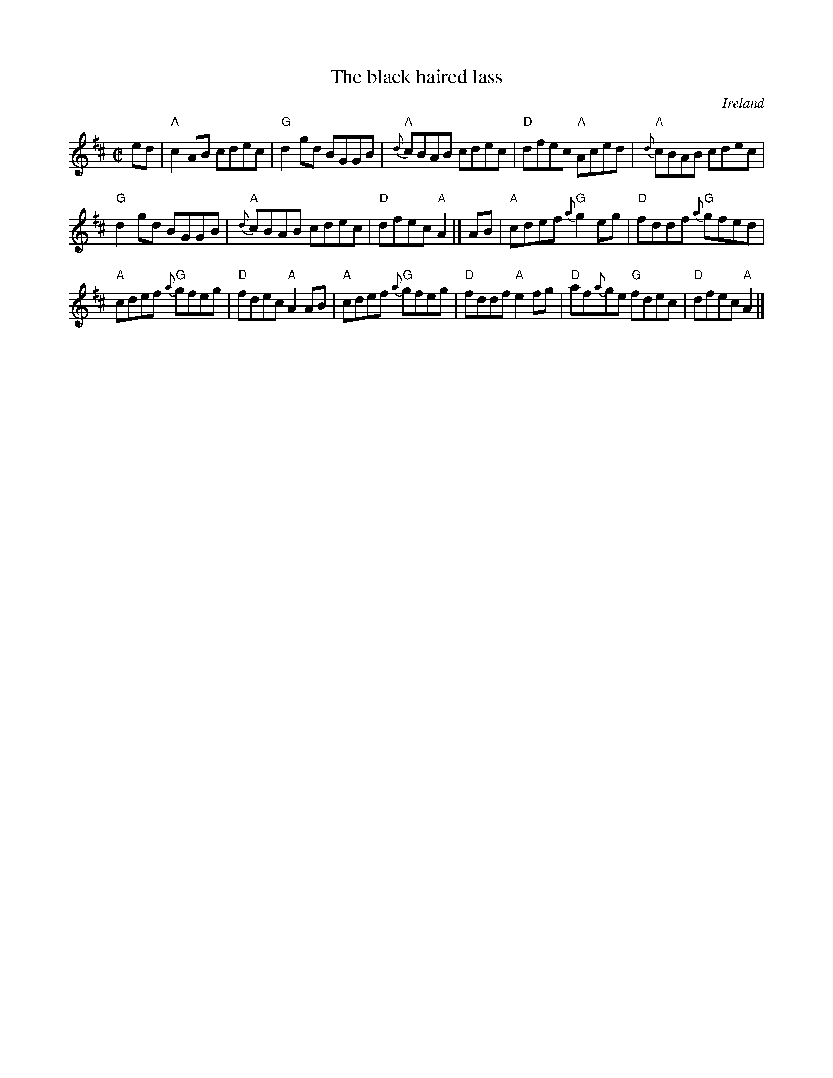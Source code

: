 X:12
T:The black haired lass
R:Reel
O:Ireland
D:Altan: Blackwater
S:O'Neill's 1326
B:O'Neill's 1326
Z:Transcription:Trish O'Neil, chords:Mike Long
M:C|
L:1/8
K:D
ed|\
"A"c2AB cdec|"G"d2gd BGGB|"A"{d}cBAB cdec|"D"dfec "A"Aced|\
"A"{d}cBAB cdec|
"G"d2gd BGGB|"A"{d}cBAB cdec|"D"dfec "A"A2|]\
AB|\
"A"cdef {a}"G"g2eg|"D"fddf "G"{a}gfed|
"A"cdef {a}"G"gfeg|"D"fdec "A"A2AB|\
"A"cdef {a}"G"gfeg|"D"fddf "A"e2fg|"D"af{a}ge "G"fdec|"D"dfec "A"A2|]
